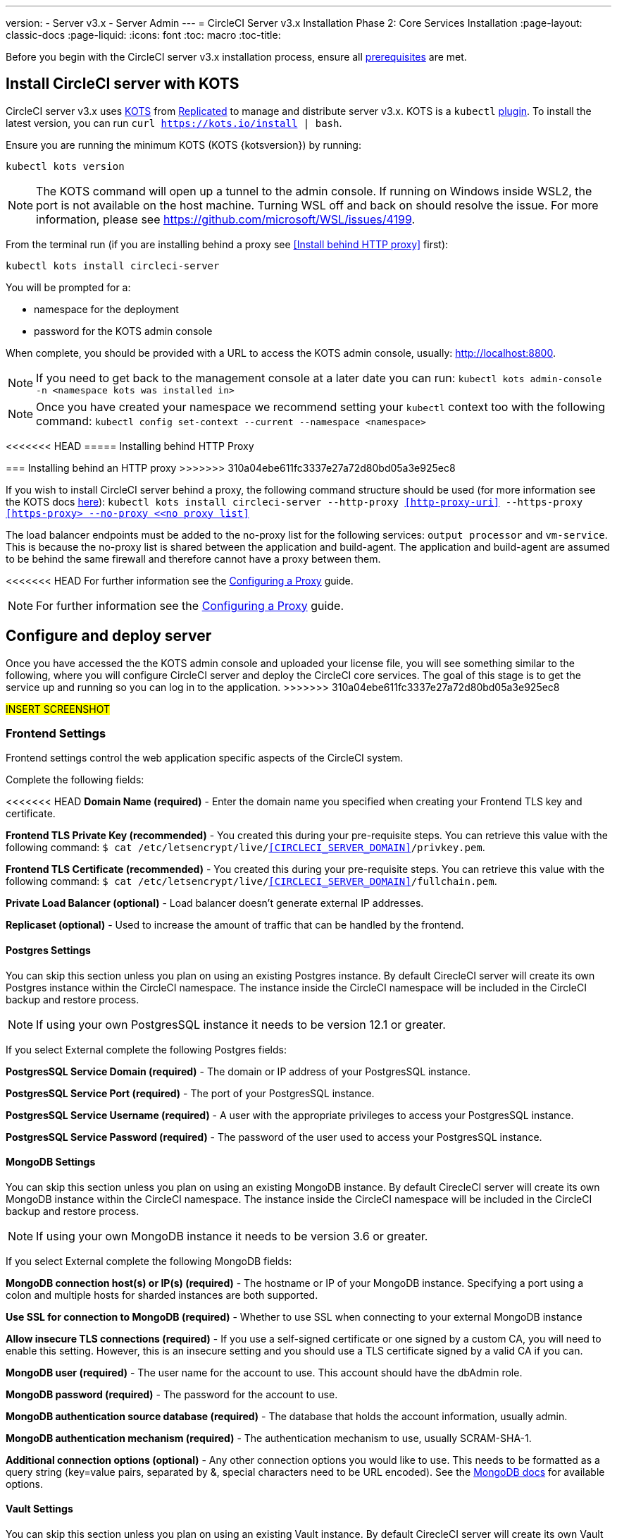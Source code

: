 ---
version:
- Server v3.x
- Server Admin
---
= CircleCI Server v3.x Installation Phase 2: Core Services Installation
:page-layout: classic-docs
:page-liquid:
:icons: font
:toc: macro
:toc-title:

Before you begin with the CircleCI server v3.x installation process, ensure all xref:server-3-install-prerequisites.adoc[prerequisites] are met.

toc::[]

== Install CircleCI server with KOTS
CircleCI server v3.x uses https://kots.io[KOTS] from https://www.replicated.com/[Replicated] to manage and
distribute server v3.x. KOTS is a `kubectl` https://kubernetes.io/docs/tasks/extend-kubectl/kubectl-plugins/[plugin].
To install the latest version, you can run `curl https://kots.io/install | bash`.

Ensure you are running the minimum KOTS (KOTS {kotsversion}) by running: 

```
kubectl kots version
```

NOTE: The KOTS command will open up a tunnel to the admin console. If running on Windows inside WSL2, the port is not
available on the host machine. Turning WSL off and back on should resolve the issue. For more information, please see
https://github.com/microsoft/WSL/issues/4199.

From the terminal run (if you are installing behind a proxy see <<Install behind HTTP proxy>> first):

```sh
kubectl kots install circleci-server
```

You will be prompted for a:

* namespace for the deployment
* password for the KOTS admin console

When complete, you should be provided with a URL to access the KOTS admin console, usually: http://localhost:8800.

NOTE: If you need to get back to the management console at a later date you can run: `kubectl kots admin-console -n <namespace kots was installed in>`

NOTE: Once you have created your namespace we recommend setting your `kubectl` context too with the following command: `kubectl config set-context --current --namespace <namespace>`

<<<<<<< HEAD
===== Installing behind HTTP Proxy
=======
=== Installing behind an HTTP proxy
>>>>>>> 310a04ebe611fc3337e27a72d80bd05a3e925ec8

If you wish to install CircleCI server behind a proxy, the following command structure should be used (for more information see the KOTS docs https://kots.io/kotsadm/installing/online-install/#proxies[here]): `kubectl kots install circleci-server --http-proxy <<http-proxy-uri>> --https-proxy <<https-proxy> --no-proxy <<no proxy list>>`

The load balancer endpoints must be added to the no-proxy list for the following services: `output processor` and `vm-service`. This is because the no-proxy list is shared between the application and build-agent. The application and build-agent are assumed to be behind the same firewall and therefore cannot have a proxy between them. 

<<<<<<< HEAD
For further information see the <<server-3-operator-proxy#,Configuring a Proxy>> guide.
=======
NOTE: For further information see the https://circleci.com/docs/2.0/server-3-operator-proxy/[Configuring a Proxy] guide.

== Configure and deploy server 
Once you have accessed the the KOTS admin console and uploaded your license file, you will see something similar to the following, where you will configure CircleCI server and deploy the CircleCI core services. The goal of this stage is to get the service up and running so you can log in to the application.
>>>>>>> 310a04ebe611fc3337e27a72d80bd05a3e925ec8

#INSERT SCREENSHOT#

=== Frontend Settings 
Frontend settings control the web application specific aspects of the CircleCI system. 

Complete the following fields: 

<<<<<<< HEAD
*Domain Name (required)* - Enter the domain name you specified when creating your Frontend TLS key and certificate. 

*Frontend TLS Private Key (recommended)* - You created this during your pre-requisite steps. You can retrieve this value with the following command: `$ cat /etc/letsencrypt/live/<<CIRCLECI_SERVER_DOMAIN>>/privkey.pem`.

*Frontend TLS Certificate (recommended)* - You created this during your pre-requisite steps. You can retrieve this value with the following command: `$ cat /etc/letsencrypt/live/<<CIRCLECI_SERVER_DOMAIN>>/fullchain.pem`.

*Private Load Balancer (optional)* - Load balancer doesn't generate external IP addresses. 

*Replicaset (optional)* - Used to increase the amount of traffic that can be handled by the frontend. 


==== Postgres Settings

You can skip this section unless you plan on using an existing Postgres instance. By default CirecleCI server will create its own Postgres instance within the CircleCI namespace. The instance inside the CircleCI namespace will be included in the CircleCI backup and restore process. 

NOTE: If using your own PostgresSQL instance it needs to be version 12.1 or greater. 

If you select External complete the following Postgres fields: 

*PostgresSQL Service Domain  (required)* - The domain or IP address of your PostgresSQL instance. 

*PostgresSQL Service Port  (required)* - The port of your PostgresSQL instance. 

*PostgresSQL Service Username  (required)* - A user with the appropriate privileges to access your PostgresSQL instance. 

*PostgresSQL Service Password (required)* - The password of the user used to access your PostgresSQL instance. 

==== MongoDB Settings

You can skip this section unless you plan on using an existing MongoDB instance. By default CirecleCI server will create its own MongoDB instance within the CircleCI namespace. The instance inside the CircleCI namespace will be included in the CircleCI backup and restore process. 

NOTE: If using your own MongoDB instance it needs to be version 3.6 or greater. 

If you select External complete the following MongoDB fields: 

*MongoDB connection host(s) or IP(s) (required)* - 
The hostname or IP of your MongoDB instance. Specifying a port using a colon and multiple hosts for sharded instances are both supported.

*Use SSL for connection to MongoDB (required)* - 
Whether to use SSL when connecting to your external MongoDB instance

*Allow insecure TLS connections (required)* - 
If you use a self-signed certificate or one signed by a custom CA, you will need to enable this setting. However, this is an insecure setting and you should use a TLS certificate signed by a valid CA if you can.

*MongoDB user (required)* - 
The user name for the account to use. This account should have the dbAdmin role.

*MongoDB password (required)* - 
The password for the account to use.

*MongoDB authentication source database (required)* - 
The database that holds the account information, usually admin.

*MongoDB authentication mechanism (required)* - 
The authentication mechanism to use, usually SCRAM-SHA-1.

*Additional connection options (optional)* - 
Any other connection options you would like to use. This needs to be formatted as a query string (key=value pairs, separated by &, special characters need to be URL encoded). See the link:https://docs.mongodb.com/v3.6/reference/connection-string/[MongoDB docs] for available options.

==== Vault Settings

You can skip this section unless you plan on using an existing Vault instance. By default CirecleCI server will create its own Vault  instance within the cluster. The default will be included in the CircleCI backup and restore process. 

Complete the following Vault fields: 

==== Artifact and Encryption Signing Settings
Encryption and artifact signing keys were created during prerequisites. You can enter them here now. 

Complete the following fields: 

*Artifact Signing Key (required)*

*Encryption Signing Key (required)*

==== Github Settings
You created your Github OAuth application in the prerequisite steps, use the data to complete the following:

*Github Type (required)* - 
Select Cloud or Enterprise (on premise)

*OAuth Client ID (required)* - 
The OAuth Client ID provided by Github. 

*OAuth Client Secret (required)* - 
The OAuth Client Secret provided by Github. 

==== Object Storage Settings

You created your Object Storage Bucket and Keys in the prerequisite steps, use the data to complete the following:

===== S3 Compatible
You should have created your S3 Compatible bucket and optional IAM account during the prerequisite steps. 

*Storage Bucket Name (required)* -
The bucket used for server.

*Access Key ID (required)* -
Access Key ID for S3 bucket access.

*Secret Key (required)* -
Secret Key for S3 bucket access.

*AWS S3 Region (optional)* -
AWS region of bucket if your provider is AWS. S3 Endpoint is ignored if this option is set.

*S3 Endpoint (optional)* -
API endpoint of S3 storage provider. Required if your provider is not AWS. AWS S3 Region is ignored if this option is set.

*Storage Object Expiry (optional)* -
Number of days to retain your test results and artifacts. Set to 0 to disable and retain objects indefinitely.

===== Google Cloud Storage 
You should have created your Google Cloud Storage bucket and service account during the prerequisite steps. 

*Storage Bucket Name (required)* - 
The bucket used for server.

*Service Account JSON (required)* - 
A JSON format key of the Service Account to use for bucket access.

*Storage Object Expiry (optional)* - 
Number of days to retain your test results and artifacts. Set to 0 to disable and retain objects indefinitely.

==== Save and Deploy
Once you have completed the fields detailed above it's time to deploy. The deployment will install the core services and provide you an IP address for the Traefik load balancer. That IP address will be critical in setting up a DNS record and completing the first phase of the installation. 

NOTE: In this first stage we skipped a lot of fields in the config. Not to worry. We will revisit those in the next stages of installation.

==== Create DNS Entry 
Create a DNS entry for your Traefik load balancer, i.e. circleci.your.domain.com and app.circleci.your.domain.com. The DNS entry should align with the DNS names used when creating your TLS certificate and Github OAuth app during the prerequisites steps. All traffic will be routed through this DNS record. 

You will need the IP address of the Traefix load balancer. You can find it with the following terminal command:

----
kubectl get service circleci-server-traefik --namespace=nfish-circleci-server
----

For more information on adding a new DNS record, see the following documentation:

link:https://cloud.google.com/dns/docs/records#adding_a_record[Managing Records] (GCP)

link:https://docs.aws.amazon.com/Route53/latest/DeveloperGuide/resource-record-sets-creating.html[Creating records by using the Amazon Route 53 Console] (AWS)

==== Validation

You should now be able to navigate to your CircleCI server installation and login to the application successfully. Now let’s move on to build services. It may take a while for all your services to be up, you can periodically check by running the following command. You are looking for the “frontend” pod to be status of running and ready should show 1/1. 

----
kubectl get pods -n <<circleci installation namespace>>
----

## Phase 3: Build Services Installation

==== Output Processor 
===== Overview 
Output process or is responsible for handling the output from nomad clients. It is a key service to scale if you find your system slowing down. We recommend increasing the output processor replica set to scale the service up to meet demand. 

Enter the following in Settings: 

*Output Processor Load Balancer (required)* - 
The following command will provide the IP address of the service `kubectl get service output-processor --namespace=circleci-server`

*Save your configuration*. You will deploy and validate your setup after you complete Nomad client setup.  

==== Nomad Clients 
===== Overview  
As mentioned in the link:https://circleci.com/docs/2.0/server-3-overview[Overview], Nomad is a workload orchestration tool that CircleCI uses to schedule (via Nomad server) and run (via Nomad Clients) CircleCI jobs.
=======
* *CircleCI Domain Name (required)* - Enter the domain name you specified when creating your Frontend TLS key and certificate. 

* *Frontend TLS Private Key (recommended)* - You created this during your pre-requisite steps. You can retrieve this value with the following command: 
+
```sh
cat /etc/letsencrypt/live/<CIRCLECI_SERVER_DOMAIN>/privkey.pem
```

* *Frontend TLS Certificate (recommended)* - You created this during your pre-requisite steps. You can retrieve this value with the following command" 
+
```sh 
cat /etc/letsencrypt/live/<CIRCLECI_SERVER_DOMAIN>/fullchain.pem
```

* *Private Load Balancer (optional)* - Load balancer doesn't generate external IP addresses. 

* *Replicaset (optional)* - Used to increase the amount of traffic that can be handled by the frontend. 

=== PotsgreSQL // move to externalisation doc
*Internal*: Deploys a pre-configured PostgreSQL 12 instance that runs inside of the CircleCI namespace.
>>>>>>> 310a04ebe611fc3337e27a72d80bd05a3e925ec8

Nomad clients are installed outside of the Kubernetes cluster, while their control plane (Nomad server) is installed within the cluster. The communication between your Nomad clients and the nomad control plane are secured with mTLS. The mTLS certificate, private key, and certificate authority will be output after you complete the Nomad clients installation. 

Once completed you will be able to update your CircleCI server configuration so your Nomad control plane is able to communicate with your Nomad clients. 

===== Cluster Creation with Terraform

CircleCI curates Terraform modules to help install Nomad clients in your cloud provider of choice. You can browse the modules in our link:https://circleci.com/docs/2.0/server-3-overview[public repository]including example Terraform config files (man.tf) for both AWS and GKEs for main.tf. Some information about your cluster and server installation is required to complete your main.tf. How to get this information is described in the following sections.

===== AWS
You will need some information about your cluster and server installation to complete the required fields for the terraform configuration file (main.tf). A full example as well as a full list of variables can be found link:https://github.com/CircleCI-Public/server-terraform/tree/main/nomad-aws[here]. 

*Server_endpoint* - You will need to know the Nomad Server endpoint, which is the external IP address of the nomad-server-external Loadbalancer. You can get this information with the following command: 

----
kubectl get service nomad-server-external --namespace=circleci-server 
----

*Subnet ID (subnet)*, *VPC ID (vpcId)*, and *DNS server (dns_server)* of your cluster. 
Run the following command to get the cluster VPC ID (vpcId), CIDR block (serviceIpv4Cidr), and subnets (subnetIds): 

----
aws eks describe-cluster --name=<<name of your cluster>>
----

This will return something similar to the following: 

[source, json]
{...
"resourcesVpcConfig": {
    "subnetIds": [
        "subnet-033a9fb4be69",
        "subnet-04e89f9eef89",
        "subnet-02907d9f35dd",
        "subnet-0fbc63006c5f",
        "subnet-0d683b6f6ba8",
        "subnet-079d0ca04301"
    ],
    "clusterSecurityGroupId": "sg-022c1b544e574",
    "vpcId": "vpc-02fdfff4c",
    "endpointPublicAccess": true,
    "endpointPrivateAccess": false
...
"kubernetesNetworkConfig": {
            "serviceIpv4Cidr": "10.100.0.0/16"
        },
...
}

Then, using the VPCID you just found, run the following command to get the Cidr Block for your cluster. For AWS, the DNS Server is the third IP in your CIDR block (serviceIpv4Cidr), for example your CIDR block might be 10.100.0.0/16 so the third IP would be 10.100.0.2.

----
aws ec2 describe-vpcs --filters Name=vpc-id,Values=<<vpcId>>
----

This will return something like the following: 

[source, json]
{...
"CidrBlock": "192.168.0.0/16",
"DhcpOptionsId": "dopt-9cff",
"State": "available",
"VpcId": "vpc-02fdfff4c"
...}


Once you have filled in the appropriate information you can deploy your nomad clients by running the following from within the directory of the main.tf file. 

----
terraform init
----
----
terraform plan
----
----
terraform apply
----

After Terraform is done spinning up the Nomad client(s), it will output the certificates and keys needed for configuring the Nomad control plane in CircleCI server. Make sure to copy them somewhere safe. The apply process usually only takes a minute. 

===== GKE 
You will need the IP address of the Nomad control plane (Nomad Server), which was created when you deployed CircleCI Server. You can get the IP address by issuing the following command: 

----
kubectl get service nomad-server-external --namespace=circleci-server 
----

You will also need the following information: 

* The GPC Project you want to run nomad clients in. 
* The GPC Zone you want to run nomad clients in. 
* The GPC Region you want to run nomad clients in. 
* The GPC Network you want to run nomad clients in. 
* The ID of the GPC subnet you want to run nomad clients in. 

You can copy the following example to your local environment and fill in the appropriate information for your specific setup. Once you have filled in the appropriate information you can deploy your nomad clients by running. 

----
terraform init
----
----
terraform plan
----
----
terraform apply
----

After Terraform is done spinning up the Nomad client(s), it will output the certificates and key needed for configuring the Nomad control plane in CircleCI server. Make sure to copy them somewhere safe.

==== Configure and Deploy
Now that you have successfully deployed your Nomad clients, you can configure CircleCI Server and the Nomad control plane. Log in to the KOTs admin console and navigate to your current config. 

Enter the following in Settings: 

*Nomad Load Balancer (required)* - 
kubectl get service nomad-server-external --namespace=circleci-server

*Nomad Server Certificate (required)* - 
Provided in the output from the terraform apply

*Nomad Server Private Key (required)* - 
Provided in the output from the terraform apply

*Nomad Server Certificate Authority (CA) Certificate (required)* - 
Provided in the output from the terraform apply

*Output Processor Load Balancer (required)* - 
kubectl get service output-processor --namespace=circleci-server

Click the *Save config* button to update your installation and re-deploy server.

==== Nomad Clients Validation

CircleCI has created a project called RealityChecker which allows you to test your Server installation. We are going to follow the project so we can verify that the system is working as expected. As you continue through the next phase sections of realitychecker will move from red to green. 

To run realitycheck you will need to clone the repository depending on your Github setup you can do one of the following. 

===== Github Cloud 
----
git clone -b server-3.0 https://github.com/circleci/realitycheck.git
----

===== Github Enterprise
----
git clone -b server-3.0 https://github.com/circleci/realitycheck.git
git remote set-url origin <your-ghe-repo-url>
git push
----

Once you have successfully cloned the repository you can follow it from within your CircleCI server installation. You will need to set the following variables. For full instructions please see the repository readme. 

Environmental Variables
[options="header,footer"]
|=======================
|Name|Value
|CIRCLE_HOSTNAME|<<your circle ci installation URL>>
|CIRCLE_TOKEN|<<your circle ci api token>>
|=======================



Contexts
[options="header,footer"]
|======================= 
|Name| Environmental Variable Key|Environmental Variable Value
|org-global| CONTEXT_END_TO_END_TEST_VAR| Leave blank
|individual-local| MULTI_CONTEXT_END_TO_END_VAR| Leave blank
|=======================

Once you have configured the environmental variables and contexts rerun the tests. You should see the features and resource jobs complete successfully. Your test results should look something like the following. 

==== VM Service

VM Service configures VM and remote docker jobs. You can configure a number of options for VM service, such as scaling rules. VM service is unique to EKS and GKE installations, because it specifically relies on features of these cloud providers.

===== EKS
*Step 1*: Get the Information Needed to Create Security Groups 

The following will return your VPC ID (vpcId), CIDR Block (serviceIpv4Cidr), Cluster Security Group ID (clusterSecurityGroupId) and Cluster ARN (arn) values, you will need these throughout this section: 

----
aws eks describe-cluster --name=<<your cluster name>>
----

*Step 2*: Create Security Group

Run the following commands to create a security group for VM service. 

----
aws ec2 create-security-group --vpc-id "<<vpcId>>" --description "CircleCI VM Service security group" --group-name "circleci-vm-service-sg"
----

This will output a GroupID to be used in the following commands: 

[source, json]
{
    "GroupId": "sg-0cd93e7b30608b4fc"
}

*Step 3*: Apply Security Group Nomad

Use the created security group and cidr block values to apply the security group to the following: 

----
aws ec2 authorize-security-group-ingress --group-id "<<GroupId>>" --protocol tcp --port 22 --cidr "<<serviceIpv4Cidr>>"
----
----
aws ec2 authorize-security-group-ingress --group-id "<<GroupId>>" --protocol tcp --port 2376 --cidr "<<serviceIpv4Cidr>>"
----

NOTE: If you created your Nomad Clients in a different subnet than the circleci server then you would need to rerun the above two commands with each subnet CIDR. 

*Step 4*: Apply the Security Group for SSH

Run the following command to apply the security group rules so users can SSH into jobs:

----
aws ec2 authorize-security-group-ingress --group-id "<<GroupId>>" --protocol tcp --port 54782
----

*Step 5*: Create User

Create a new user with programmatic access. 
----
aws iam create-user --user-name circleci-server-vm-service
----

*Step 6*: Create Policy 

Create a policy.json file with the following content. You should fill in Cluster Security Group ID (clusterSecurityGroupId) and Cluster ARN (arn) below. 

[source, json]
{
  "Version": "2012-10-17",
  "Statement": [
    {
      "Action": "ec2:RunInstances",
      "Effect": "Allow",
      "Resource": [
        "arn:aws:ec2:*::image/*",
        "arn:aws:ec2:*::snapshot/*",
        "arn:aws:ec2:*:*:key-pair/*",
        "arn:aws:ec2:*:*:launch-template/*",
        "arn:aws:ec2:*:*:network-interface/*",
        "arn:aws:ec2:*:*:placement-group/*",
        "arn:aws:ec2:*:*:volume/*",
        "arn:aws:ec2:*:*:subnet/*",
        "arn:aws:ec2:*:*:security-group/<<clusterSecurityGroupID>>"
      ]
    },
    {
      "Action": "ec2:RunInstances",
      "Effect": "Allow",
      "Resource": "arn:aws:ec2:*:*:instance/*",
      "Condition": {
        "StringEquals": {
          "aws:RequestTag/ManagedBy": "circleci-server-vm-service"
        }
      }
    },
    {
      "Action": [
        "ec2:CreateVolume"
      ],
      "Effect": "Allow",
      "Resource": [
        "arn:aws:ec2:*:*:volume/*"
      ],
      "Condition": {
        "StringEquals": {
          "aws:RequestTag/ManagedBy": "circleci-server-vm-service"
        }
      }
    },
    {
      "Action": [
        "ec2:Describe*"
      ],
      "Effect": "Allow",
      "Resource": "*"
    },
    {
      "Effect": "Allow",
      "Action": [
        "ec2:CreateTags"
      ],
      "Resource": "arn:aws:ec2:*:*:*/*",
      "Condition": {
        "StringEquals": {
          "ec2:CreateAction" : "CreateVolume"
        }
      }
    },
    {
      "Effect": "Allow",
      "Action": [
        "ec2:CreateTags"
      ],
      "Resource": "arn:aws:ec2:*:*:*/*",
      "Condition": {
        "StringEquals": {
          "ec2:CreateAction" : "RunInstances"
        }
      }
    },
    {
      "Action": [
        "ec2:CreateTags",
        "ec2:StartInstances",
        "ec2:StopInstances",
        "ec2:TerminateInstances",
        "ec2:AttachVolume",
        "ec2:DetachVolume",
        "ec2:DeleteVolume"
      ],
      "Effect": "Allow",
      "Resource": "arn:aws:ec2:*:*:*/*",
      "Condition": {
        "StringEquals": {
          "ec2:ResourceTag/ManagedBy": "circleci-server-vm-service"
        }
      }
    },
    {
      "Action": [
        "ec2:RunInstances",
        "ec2:StartInstances",
        "ec2:StopInstances",
        "ec2:TerminateInstances"
      ],
      "Effect": "Allow",
      "Resource": "arn:aws:ec2:*:*:subnet/*",
      "Condition": {
        "StringEquals": {
          "ec2:Vpc": "<<arn>>"
        }
      }
    }
  ]
}

*Step 7*: Attach Policy to User 

Once you have created the policy.json file attach it to an IAM policy and created user. 

----
aws iam put-user-policy --user-name circleci-server-vm-service --policy-name circleci-server-vm-service --policy-document file://policy.json
----

*Step 8*: Create an access key and secret for the user

If you haven’t already you will need an access key and secret for the circleci-server-vm-service user. You can create that by running the following command. 

----
aws iam create-access-key --user-name circleci-server-vm-service
----

*Step 9*: Configure Server

Configure VM Service through the KOTs admin console. The following fields need to be completed for VM service to operate properly. 

*AWS Region (required)* - 
This is the region the application is in.

*Subnet ID (required)* - 
Choose a subnet (public or private) where the VMs should be deployed. If you haven’t created a unique subnet you can use the subnet of the cluster. 

*Security Group ID (required)* - 
This is the security group that will be attached to the VMs. It was created previously. 

*AWS IAM Access Key ID (required)* -
AWS Access Key ID for EC2 access.

*AWS IAM Secret Key (required)* -
IAM Secret Key for EC2 access.

*AWS Windows AMI ID (optional)* -
If you require Windows builders, you can supply an AMI ID for them here.

Once you have configured the fields, *save your config* and deploy your updated application. 

==== GKE 

You will need additional information about your cluster to complete the next section. 
----
gcloud container clusters describe
----

Which will return something like the following which will include network, region and other details that you will need to complete the next section: 

[source, json]
addonsConfig:
  gcePersistentDiskCsiDriverConfig:
    enabled: true
  kubernetesDashboard:
    disabled: true
  networkPolicyConfig:
    disabled: true
clusterIpv4Cidr: 10.100.0.0/14
createTime: '2021-08-20T21:46:18+00:00'
currentMasterVersion: 1.20.8-gke.900
currentNodeCount: 3
currentNodeVersion: 1.20.8-gke.900
databaseEncryption:
…

*Step 1*: Create Firewall Rules

Run the following commands to create a firewall rules for VM service in GKE.

----
$ gcloud compute firewall-rules create "circleci-vm-service-internal-nomad-fw" --network "<<network>>" --action allow --source-ranges "0.0.0.0/0" --rules "TCP:22,TCP:2376"
----

NOTE: You can find the Nomad clients CIDR based on the region by referring to the table here if you have used auto-mode. 

----
$ gcloud compute firewall-rules create "circleci-vm-service-internal-k8s-fw" --network "<<network>>" --action allow --source-ranges "<<clusterIpv4Cidr>>" --rules "TCP:22,TCP:2376"
----
----
$ gcloud compute firewall-rules create "circleci-vm-service-external-fw" --network "<<network>>" --action allow --rules "TCP:54782"
----

*Step 2*: Create User

We recommend you create a unique service account used exclusively by VM Service. The Compute Instance Admin (Beta) role is broad enough to allow VM Service to operate. If you wish to make permissions more granular, you can use the Compute Instance Admin (beta) role documentation as reference.

----
gcloud iam service-accounts create circleci-server-vm --display-name "circleci-server-vm service account"
----

*Step 3*: Get the service account email address 

----
gcloud iam service-accounts list --filter="displayName:circleci-server-vm service account" --format 'value(email)'
----

*Step 4*: Apply role to service account 

Apply the Compute Instance Admin (Beta) role to the service account. 

----
gcloud projects add-iam-policy-binding <<RROJECT_ID>> --member serviceAccount:<<SERVICE_ACCOUNT_EMAIL>> --role roles/compute.instanceAdmin --condition=None
----

And 

----
gcloud projects add-iam-policy-binding <<PROJECT_ID>> --member serviceAccount:<<SERVICE_ACCOUNT_EMAIL>> --role roles/iam.serviceAccountUser --condition=None
----

*Step 5*: Get JSON Key File

After running the following, you should have a file named circleci-server-vm-keyfile in your local working directory. You will need this when you configure your server installation. 

----
gcloud iam service-accounts keys create circleci-server-vm-keyfile --iam-account <<SERVICE_ACCOUNT_EMAIL>>
----

*Step 6*: Configure Server

Configure VM Service through the KOTs admin console. 

*VM Service Load Balancer (required)*
This can be found using the following command:

kubectl get service vm-service --namespace=circleci-server

*GCP project ID (required)* - 
Name of the GCP project the cluster resides.

*GCP Zone (required)* - 
GCP zone the virtual machines instances should be created in for example “us-east1-b”.

*GCP VPC Network (required)* - 
Name of the VPC Network.

*GCP VPC Subnet (optional)* - 
Name of the VPC Subnet. If using auto-subnetting, leave this field blank.

*GCP Service Account JSON Key File (required)* - 
Copy and paste the contents of your service account JSON file.

*GCP Windows Image (optional)* - 
Name of the image used for Windows builds. Leave this field blank if you do not require them.

Click the *Save config* button to update your installation and re-deploy server.

===== Additional VM Service Configuration

*Number of <VM type> VMs to keep prescaled (optional)* - By default, this field is set to 0 which will create and provision instances of a resource type on demand. You have the option of preallocating up to 5 instances per resource type. Preallocating instances lowers the start time allowing for faster machine and remote_docker builds. Note, that preallocated instances are always running and could potentially increase costs. Decreasing this number may also take up to 24 hours for changes to take effect. You have the option of terminating those instances manually, if required.

==== VM Service Validation

Once you have configured and deployed CircleCI server you should validate that VM Service is operational. You can re-run the reality checker project within your CircleCI installation and you should see the VM Service Jobs complete with green. At this point all tests should pass with green. 

## Runners 

==== Overview 

Runners do not require any additional server configuration. Server ships ready to work with Runners. However, you do need to create runner and configure the runner agent to be aware your server installation. For complete instructions to setup runner please see the link:https://circleci.com/docs/2.0/runner-overview/?section=executors-and-images[runner documentation]. 

NOTE: Runner requires a namespace per organization. Server can have many organizations. If your company has multiple organizations within your CircleCI installation you will need to setup runner namespace for each organization within your server installation. 

## Phase 4: Post Installation

==== Orbs 

Server installations include their own local orb registry. This registry is private to the server installation. All orbs referenced in configs reference the orbs in the server orb registry. You are responsible for maintaining orbs; this includes copying orbs from the public registry, updating orbs that may have been copied prior, and registering your companies private orbs if they exist.

===== Managing Orbs 

Orbs are accessed via the CircleCI CLI. Orbs require your CircleCI user to be an admin. They also require a personal link:https://circleci.com/docs/2.0/managing-api-tokens/[api token]. Providing a local repository location using the --host option allows you to access your local server orbs vs the public cloud orbs. For example, if your server installation is located at http://circleci.somehostname.com, then you can run orb commands local to that orb repository by passing '--host http://cirlceci.somehostname.com'.

===== List Available Orbs 

To list available public orbs, visit the orb directory or run:
----
circleci orb list
----

To list available private orbs (registered in your local server orb repository) run:
----
circleci orb list --host <your server install domain> --token <your api token>
----

===== Import Public Orb

To import a public orb to your local server orb repository:
----
circleci admin import-orb ns[/orb[@version]] --host <your server installation domain> --token <your api token>
----

===== Fetch Public Orb Update 

To update a public orb in your local server orb repository with a new version, run:
----
circleci admin import-orb ns[/orb[@version]] --host <your server installation domain> --token <your api token>
----

For more Orb information, please refer to the Orb docs for the cloud product.


==== Email Notifications 

Build notifications are sent via email.

*Email from address (required)* - The from address for the email.  

*Email Submission server hostname (required)* - Host name of the submission server (e.g., for Sendgrid use smtp.sendgrid.net).

*Username (required)* - Username to authenticate to submission server. This is commonly the same as the user’s e-mail address.

*Password (required)* - Password to authenticate to submission server.

*Port (optional)* - Port of the submission server. This is usually either 25 or 587. While port 465 is also commonly used for email submission, it is often used with implicit TLS instead of StartTLS. Server only supports StartTLS for encrypted submission. 

NOTE: Outbound connections on port 25 are blocked on most cloud providers. Should you select this port, be aware that your notifications may fail to send
Enable StartTLS: Enabling this will encrypt mail submission. 

NOTE: You should only disable this if you can otherwise guarantee the confidentiality of traffic

Click the *Save config* button to update your installation and re-deploy server.

## What to read next

* https://circleci.com/docs/2.0/server-3-install-hardening-your-cluster[Hardening Your Cluster]
* https://circleci.com/docs/2.0/server-3-install-migration[Server 3.x Migration]